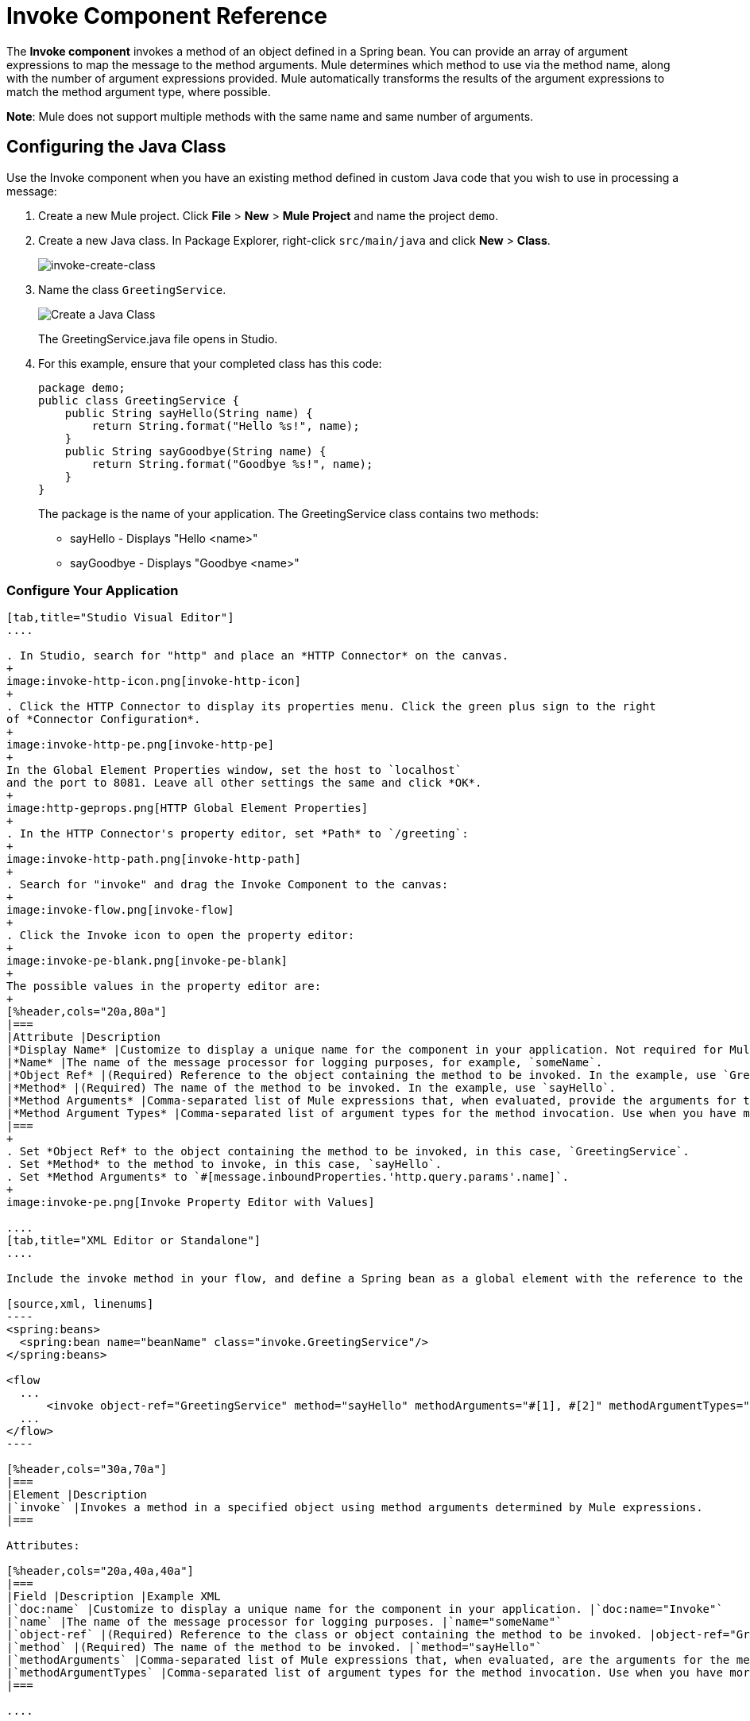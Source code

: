 = Invoke Component Reference
:keywords: mule, esb, studio, invoke, methods, objects, spring beans

The *Invoke component* invokes a method of an object defined in a Spring bean. You can provide an array of argument expressions to map the message to the method arguments. Mule determines which method to use via the method name, along with the number of argument expressions provided. Mule automatically transforms the results of the argument expressions to match the method argument type, where possible.

*Note*: Mule does not support multiple methods with the same name and same number of arguments.

== Configuring the Java Class

Use the Invoke component when you have an existing method defined in custom Java code that you wish to use in processing a message:

. Create a new Mule project. Click *File* > *New* > *Mule Project* and name the project `demo`.
. Create a new Java class. In Package Explorer, right-click `src/main/java` and click *New* > *Class*.
+
image:invoke-create-class.png[invoke-create-class]
+
. Name the class `GreetingService`.
+
image:create-java-class.png[Create a Java Class]
+
The GreetingService.java file opens in Studio.
+
. For this example, ensure that your completed class has this code:
+
[source,java, linenums]
----
package demo;
public class GreetingService {
    public String sayHello(String name) {
        return String.format("Hello %s!", name);
    }
    public String sayGoodbye(String name) {
        return String.format("Goodbye %s!", name);
    }
}
----
+
The package is the name of your application. The GreetingService class contains two methods:
+
* sayHello - Displays "Hello <name>"
* sayGoodbye - Displays "Goodbye <name>"

=== Configure Your Application

[tabs]
------
[tab,title="Studio Visual Editor"]
....

. In Studio, search for "http" and place an *HTTP Connector* on the canvas.
+
image:invoke-http-icon.png[invoke-http-icon]
+
. Click the HTTP Connector to display its properties menu. Click the green plus sign to the right
of *Connector Configuration*.
+
image:invoke-http-pe.png[invoke-http-pe]
+
In the Global Element Properties window, set the host to `localhost`
and the port to 8081. Leave all other settings the same and click *OK*.
+
image:http-geprops.png[HTTP Global Element Properties]
+
. In the HTTP Connector's property editor, set *Path* to `/greeting`:
+
image:invoke-http-path.png[invoke-http-path]
+
. Search for "invoke" and drag the Invoke Component to the canvas:
+
image:invoke-flow.png[invoke-flow]
+
. Click the Invoke icon to open the property editor:
+
image:invoke-pe-blank.png[invoke-pe-blank]
+
The possible values in the property editor are:
+
[%header,cols="20a,80a"]
|===
|Attribute |Description
|*Display Name* |Customize to display a unique name for the component in your application. Not required for Mule Standalone. The default is `Invoke`.
|*Name* |The name of the message processor for logging purposes, for example, `someName`.
|*Object Ref* |(Required) Reference to the object containing the method to be invoked. In the example, use `GreetingService`.
|*Method* |(Required) The name of the method to be invoked. In the example, use `sayHello`.
|*Method Arguments* |Comma-separated list of Mule expressions that, when evaluated, provide the arguments for the method invocation. For example, `#[1], #[2]`. In the example, we use `#[message.inboundProperties.'http.query.params'.name]`
|*Method Argument Types* |Comma-separated list of argument types for the method invocation. Use when you have more than one method with the same name in your class. For example, `java.lang.Float, java.lang.String`
|===
+
. Set *Object Ref* to the object containing the method to be invoked, in this case, `GreetingService`.
. Set *Method* to the method to invoke, in this case, `sayHello`.
. Set *Method Arguments* to `#[message.inboundProperties.'http.query.params'.name]`.
+
image:invoke-pe.png[Invoke Property Editor with Values]

....
[tab,title="XML Editor or Standalone"]
....

Include the invoke method in your flow, and define a Spring bean as a global element with the reference to the object containing the method.

[source,xml, linenums]
----
<spring:beans>
  <spring:bean name="beanName" class="invoke.GreetingService"/>
</spring:beans>

<flow
  ...
      <invoke object-ref="GreetingService" method="sayHello" methodArguments="#[1], #[2]" methodArgumentTypes="java.lang.Float, java.lang.Float" name="someName" doc:name="Invoke"/>
  ...
</flow>
----

[%header,cols="30a,70a"]
|===
|Element |Description
|`invoke` |Invokes a method in a specified object using method arguments determined by Mule expressions.
|===

Attributes:

[%header,cols="20a,40a,40a"]
|===
|Field |Description |Example XML
|`doc:name` |Customize to display a unique name for the component in your application. |`doc:name="Invoke"`
|`name` |The name of the message processor for logging purposes. |`name="someName"`
|`object-ref` |(Required) Reference to the class or object containing the method to be invoked. |object-ref="GreetingService"`
|`method` |(Required) The name of the method to be invoked. |`method="sayHello"`
|`methodArguments` |Comma-separated list of Mule expressions that, when evaluated, are the arguments for the method invocation. |`methodArguments="#[1], #[2]"`
|`methodArgumentTypes` |Comma-separated list of argument types for the method invocation. Use when you have more than one method with the same name in your class. |`methodArgumentTypes="java.lang.Float, java.lang.Float" `
|===

....
------

== Create Your Spring Bean

To reference your Java, Mule requires a Spring bean to declare the class path.

[tabs]
------
[tab,title="Studio Visual Editor"]
....

. In Anypoint Studio, click *Global Element* at the bottom of the Canvas.
. In the Global Mule Configuration Elements screen, click *Create*.
+
image:invoke-create-bean.png[invoke-create-bean]
+
. In the Choose Global Type screen, expand Beans, select *Bean*, and click *OK*.
+
image:invoke-select-bean.png[invoke-select-bean]
+
. In the Global Element Properties menu, enter the class name.

....
[tab,title="XML Editor or Standalone"]
....

Add this Spring bean to your code after the <mule element:

[source,xml,linenums]
----
<spring:beans>
    <spring:bean name="greetingService" class="invoke.GreetingService"/>
</spring:beans>
----

The complete source is:

[source,xml,linenums]
----
<?xml version="1.0" encoding="UTF-8"?>

<mule xmlns:http="http://www.mulesoft.org/schema/mule/http" xmlns="http://www.mulesoft.org/schema/mule/core" xmlns:doc="http://www.mulesoft.org/schema/mule/documentation"
	xmlns:spring="http://www.springframework.org/schema/beans"
	xmlns:xsi="http://www.w3.org/2001/XMLSchema-instance"
	xsi:schemaLocation="http://www.springframework.org/schema/beans http://www.springframework.org/schema/beans/spring-beans-current.xsd
http://www.mulesoft.org/schema/mule/core http://www.mulesoft.org/schema/mule/core/current/mule.xsd
http://www.mulesoft.org/schema/mule/http http://www.mulesoft.org/schema/mule/http/current/mule-http.xsd">
	<spring:beans>
	    <spring:bean name="greetingService" class="org.mule.invoke.GreetingService"/>
	</spring:beans>
    <http:listener-config name="HTTP_Listener_Configuration" host="localhost" port="8081" doc:name="HTTP Listener Configuration"/>
    <flow name="demoFlow">
        <http:listener config-ref="HTTP_Listener_Configuration" path="/greeting" doc:name="HTTP"/>
        <invoke object-ref="GreetingService" method="sayHello" doc:name="Invoke"/>
    </flow>
</mule>
----
....
------

== Run and Test Your Project

To run and test your project from within Anypoint Studio:

. Click *Run* > *Run As* > *Mule Application*. 
. Browse to  link:http://localhost:8081/greeting?name=Mule[http://localhost:8081/greeting?name=Mule] which returns "Hello, Mule!" - You can change the name at the end of the URL in your browser to greet other people. You can also change the method in your setup to be *sayGoodbye* and the program then says goodbye to the name you specify.
. The browser appears like this:

== See Also

* Learn more about link:/mule-user-guide/v/3.8/components[other components] available in Mule.
* link:http://training.mulesoft.com[MuleSoft Training]
* link:https://www.mulesoft.com/webinars[MuleSoft Webinars]
* link:http://blogs.mulesoft.com[MuleSoft Blogs]
* link:http://forums.mulesoft.com[MuleSoft's Forums]

